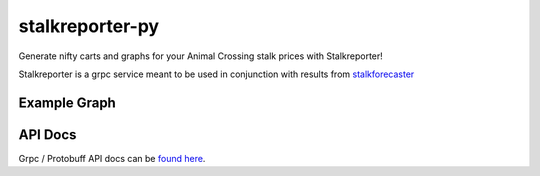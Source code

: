 stalkreporter-py
================

Generate nifty carts and graphs for your Animal Crossing stalk prices
with Stalkreporter!

Stalkreporter is a grpc service meant to be used in conjunction with
results from `stalkforecaster <https://github.com/peake100/stalkforecaster-go>`_

Example Graph
-------------

.. image:: _static/example_chart.svg
   :target: _static/example_chart.svg

API Docs
--------

Grpc / Protobuff API docs can be `found here <_static/proto.html>`_.
